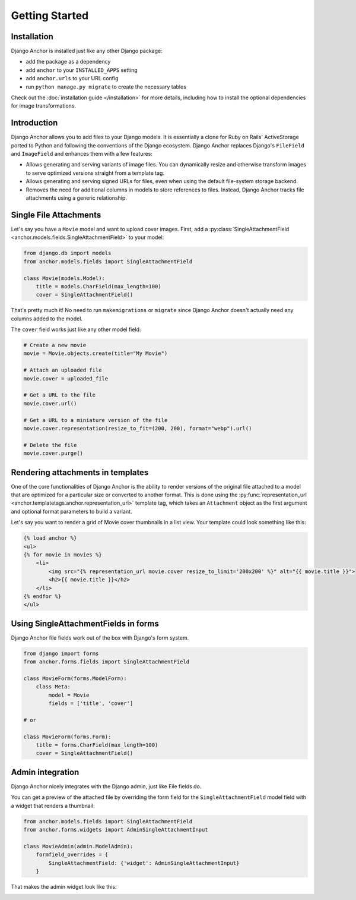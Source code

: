 =================
Getting Started
=================

Installation
============

Django Anchor is installed just like any other Django package:

- add the package as a dependency
- add ``anchor`` to your ``INSTALLED_APPS`` setting
- add ``anchor.urls`` to your URL config
- run ``python manage.py migrate`` to create the necessary tables

Check out the :doc:`installation guide </installation>` for more details,
including how to install the optional dependencies for image transformations.


Introduction
============

Django Anchor allows you to add files to your Django models. It is essentially a
clone for Ruby on Rails' ActiveStorage ported to Python and following the
conventions of the Django ecosystem. Django Anchor replaces Django's ``FileField``
and ``ImageField`` and enhances them with a few features:

- Allows generating and serving variants of image files. You can dynamically
  resize and otherwise transform images to serve optimized versions straight
  from a template tag.
- Allows generating and serving signed URLs for files, even when using the
  default file-system storage backend.
- Removes the need for additional columns in models to store references to
  files. Instead, Django Anchor tracks file attachments using a generic
  relationship.

Single File Attachments
=======================

Let's say you have a ``Movie`` model and want to upload cover images. First, add
a :py:class:`SingleAttachmentField <anchor.models.fields.SingleAttachmentField>`
to your model:

.. code-block:: python

    from django.db import models
    from anchor.models.fields import SingleAttachmentField

    class Movie(models.Model):
        title = models.CharField(max_length=100)
        cover = SingleAttachmentField()

That's pretty much it! No need to run ``makemigrations`` or ``migrate`` since
Django Anchor doesn't actually need any columns added to the model.

The ``cover`` field works just like any other model field:

.. code-block:: python

    # Create a new movie
    movie = Movie.objects.create(title="My Movie")

    # Attach an uploaded file
    movie.cover = uploaded_file

    # Get a URL to the file
    movie.cover.url()

    # Get a URL to a miniature version of the file
    movie.cover.representation(resize_to_fit=(200, 200), format="webp").url()

    # Delete the file
    movie.cover.purge()

Rendering attachments in templates
==================================

One of the core functionalities of Django Anchor is the ability to render
versions of the original file attached to a model that are optimized for a
particular size or converted to another format. This is done using the
:py:func:`representation_url <anchor.templatetags.anchor.representation_url>`
template tag, which takes an ``Attachment`` object as the first argument and
optional format parameters to build a variant.

Let's say you want to render a grid of Movie cover thumbnails in a list view.
Your template could look something like this:

.. code-block:: html+django

    {% load anchor %}
    <ul>
    {% for movie in movies %}
        <li>
            <img src="{% representation_url movie.cover resize_to_limit='200x200' %}" alt="{{ movie.title }}">
            <h2>{{ movie.title }}</h2>
        </li>
    {% endfor %}
    </ul>

Using SingleAttachmentFields in forms
=====================================

Django Anchor file fields work out of the box with Django's form system.

.. code-block:: python

    from django import forms
    from anchor.forms.fields import SingleAttachmentField

    class MovieForm(forms.ModelForm):
        class Meta:
            model = Movie
            fields = ['title', 'cover']

    # or

    class MovieForm(forms.Form):
        title = forms.CharField(max_length=100)
        cover = SingleAttachmentField()



Admin integration
=================

Django Anchor nicely integrates with the Django admin, just like File fields do.

.. image:: _static/img/django_admin_default_widget.png.webp
   :alt: Django Anchor admin widget for SingleAttachmentFields

You can get a preview of the attached file by overriding the form field for
the ``SingleAttachmentField`` model field with a widget that renders a thumbnail:


.. code-block:: python

    from anchor.models.fields import SingleAttachmentField
    from anchor.forms.widgets import AdminSingleAttachmentInput

    class MovieAdmin(admin.ModelAdmin):
        formfield_overrides = {
            SingleAttachmentField: {'widget': AdminSingleAttachmentInput}
        }

That makes the admin widget look like this:

.. image:: _static/img/django_admin_thumbnail_widget.png.webp
   :alt: Django Anchor admin widget for SingleAttachmentFields with preview
